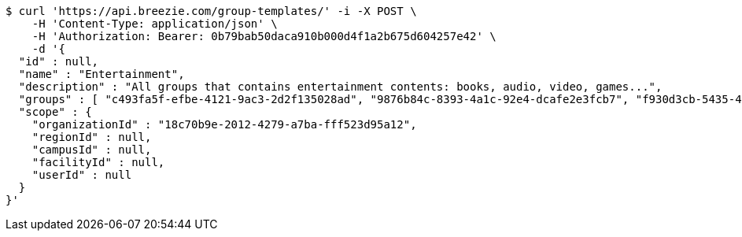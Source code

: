 [source,bash]
----
$ curl 'https://api.breezie.com/group-templates/' -i -X POST \
    -H 'Content-Type: application/json' \
    -H 'Authorization: Bearer: 0b79bab50daca910b000d4f1a2b675d604257e42' \
    -d '{
  "id" : null,
  "name" : "Entertainment",
  "description" : "All groups that contains entertainment contents: books, audio, video, games...",
  "groups" : [ "c493fa5f-efbe-4121-9ac3-2d2f135028ad", "9876b84c-8393-4a1c-92e4-dcafe2e3fcb7", "f930d3cb-5435-4645-8587-19394e99a322", "1c4a74f9-051e-40e0-97b2-532685966159" ],
  "scope" : {
    "organizationId" : "18c70b9e-2012-4279-a7ba-fff523d95a12",
    "regionId" : null,
    "campusId" : null,
    "facilityId" : null,
    "userId" : null
  }
}'
----